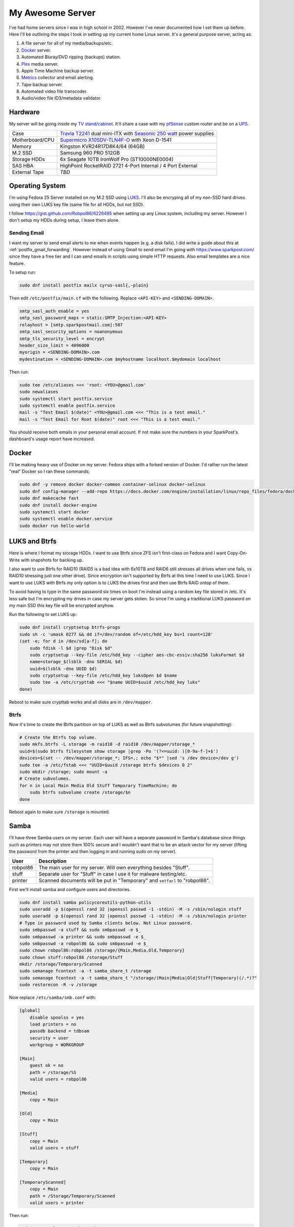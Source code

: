 .. _my_awesome_server:

=================
My Awesome Server
=================

I've had home servers since I was in high school in 2002. However I've never documented how I set them up before. Here
I'll be outlining the steps I took in setting up my current home Linux server. It's a general purpose server, acting as:

1. A file server for all of my media/backups/etc.
2. `Docker <https://www.docker.com/>`_ server.
3. Automated Bluray/DVD ripping (backups) station.
4. `Plex <https://www.plex.tv/>`_ media server.
5. Apple Time Machine backup server.
6. `Metrics <https://github.com/influxdata/chronograf>`_ collector and email alerting.
7. Tape backup server.
8. Automated video file transcoder.
9. Audio/video file ID3/metadata validator.

Hardware
========

My server will be going inside my `TV stand/cabinet`_. It'll share a case with my `pfSense <https://pfsense.org/>`_
custom router and be on a `UPS`_.

=============== ===========================================================================================
Case            `Travla T2241`_ dual mini-ITX with `Seasonic 250 watt`_ power supplies
Motherboard/CPU `Supermicro X10SDV-TLN4F-O`_ with Xeon D-1541
Memory          Kingston KVR24R17D8K4/64 (64GB)
M.2 SSD         Samsung 960 PRO 512GB
Storage HDDs    6x Seagate 10TB IronWolf Pro (ST10000NE0004)
SAS HBA         HighPoint RocketRAID 2721 4-Port Internal / 4 Port External
External Tape   *TBD*
=============== ===========================================================================================

Operating System
================

I'm using Fedora 25 Server installed on my M.2 SSD using `LUKS`_. I'll also be encryping all of my non-SSD hard drives
using their own LUKS key file (same file for all HDDs, but not SSD).

I follow https://gist.github.com/Robpol86/6226495 when setting up any Linux system, including my server. However I don't
setup my HDDs during setup, I leave them alone.

Sending Email
-------------

I want my server to send email alerts to me when events happen (e.g. a disk fails). I did write a guide about this at
:ref:`postfix_gmail_forwarding`. However instead of using Gmail to send email I'm going with https://www.sparkpost.com/
since they have a free tier and I can send emails in scripts using simple HTTP requests. Also email templates are a nice
feature.

To setup run:

.. code-block:: bash

    sudo dnf install postfix mailx cyrus-sasl{,-plain}

Then edit ``/etc/postfix/main.cf`` with the following. Replace ``<API-KEY>`` and ``<SENDING-DOMAIN>``.

.. code-block:: ini

    smtp_sasl_auth_enable = yes
    smtp_sasl_password_maps = static:SMTP_Injection:<API-KEY>
    relayhost = [smtp.sparkpostmail.com]:587
    smtp_sasl_security_options = noanonymous
    smtp_tls_security_level = encrypt
    header_size_limit = 4096000
    myorigin = <SENDING-DOMAIN>.com
    mydestination = <SENDING-DOMAIN>.com $myhostname localhost.$mydomain localhost

Then run:

.. code-block:: bash

    sudo tee /etc/aliases <<< 'root: <YOU>@gmail.com'
    sudo newaliases
    sudo systemctl start postfix.service
    sudo systemctl enable postfix.service
    mail -s "Test Email $(date)" <YOU>@gmail.com <<< "This is a test email."
    mail -s "Test Email for Root $(date)" root <<< "This is a test email."

You should receive both emails in your personal email account. If not make sure the numbers in your SparkPost's
dashboard's usage report have increased.

Docker
======

I'll be making heavy use of Docker on my server. Fedora ships with a forked version of Docker. I'd rather run the latest
"real" Docker so I ran these commands:

.. code-block:: bash

    sudo dnf -y remove docker docker-common container-selinux docker-selinux
    sudo dnf config-manager --add-repo https://docs.docker.com/engine/installation/linux/repo_files/fedora/docker.repo
    sudo dnf makecache fast
    sudo dnf install docker-engine
    sudo systemctl start docker
    sudo systemctl enable docker.service
    sudo docker run hello-world

LUKS and Btrfs
==============

Here is where I format my storage HDDs. I want to use Btrfs since ZFS isn't first-class on Fedora and I want
Copy-On-Write with snapshots for backing up.

I also want to use Btrfs for RAID10 (RAID5 is a bad idea with 6x10TB and RAID6 still stresses all drives when one fails,
vs RAID10 stressing just one other drive). Since encryption isn't supported by Btrfs at this time I need to use LUKS.
Since I want to use LUKS with Btrfs my only option is to LUKS the drives first and then use Btrfs RAID ontop of them.

To avoid having to type in the same password six times on boot I'm instead using a random key file stored in /etc. It's
less safe but I'm encrypting my drives in case my server gets stolen. So since I'm using a traditional LUKS password on
my main SSD this key file will be encrypted anyhow.

Run the following to set LUKS up:

.. code-block:: bash

    sudo dnf install cryptsetup btrfs-progs
    sudo sh -c 'umask 0277 && dd if=/dev/random of=/etc/hdd_key bs=1 count=128'
    (set -e; for d in /dev/sd[a-f]; do
        sudo fdisk -l $d |grep "Disk $d"
        sudo cryptsetup --key-file /etc/hdd_key --cipher aes-cbc-essiv:sha256 luksFormat $d
        name=storage_$(lsblk -dno SERIAL $d)
        uuid=$(lsblk -dno UUID $d)
        sudo cryptsetup --key-file /etc/hdd_key luksOpen $d $name
        sudo tee -a /etc/crypttab <<< "$name UUID=$uuid /etc/hdd_key luks"
    done)

Reboot to make sure crypttab works and all disks are in ``/dev/mapper``.

Btrfs
-----

Now it's time to create the Btrfs partition on top of LUKS as well as Btrfs subvolumes (for future snapshotting):

.. code-block:: bash

    # Create the Btrfs top volume.
    sudo mkfs.btrfs -L storage -m raid10 -d raid10 /dev/mapper/storage_*
    uuid=$(sudo btrfs filesystem show storage |grep -Po '(?<=uuid: )[0-9a-f-]+$')
    devices=$(set -- /dev/mapper/storage_*; IFS=,; echo "$*" |sed 's /dev device=/dev g')
    sudo tee -a /etc/fstab <<< "UUID=$uuid /storage btrfs $devices 0 2"
    sudo mkdir /storage; sudo mount -a
    # Create subvolumes.
    for n in Local Main Media Old Stuff Temporary TimeMachine; do
        sudo btrfs subvolume create /storage/$n
    done

Reboot again to make sure ``/storage`` is mounted.

Samba
=====

I'll have three Samba users on my server. Each user will have a separate password in Samba's database since things such
as printers may not store them 100% secure and I wouldn't want that to be an attack vector for my server (lifting the
password from the printer and then logging in and running sudo on my server).

======== ===========================================================================
User     Description
======== ===========================================================================
robpol86 The main user for my server. Will own everything besides "Stuff".
stuff    Separate user for "Stuff" in case I use it for malware testing/etc.
printer  Scanned documents will be put in "Temporary" and ``setfacl`` to "robpol86".
======== ===========================================================================

First we'll install samba and configure users and directories.

.. code-block:: bash

    sudo dnf install samba policycoreutils-python-utils
    sudo useradd -p $(openssl rand 32 |openssl passwd -1 -stdin) -M -s /sbin/nologin stuff
    sudo useradd -p $(openssl rand 32 |openssl passwd -1 -stdin) -M -s /sbin/nologin printer
    # Type in password used by Samba clients below. Not Linux password.
    sudo smbpasswd -a stuff && sudo smbpasswd -e $_
    sudo smbpasswd -a printer && sudo smbpasswd -e $_
    sudo smbpasswd -a robpol86 && sudo smbpasswd -e $_
    sudo chown robpol86:robpol86 /storage/{Main,Media,Old,Temporary}
    sudo chown stuff:robpol86 /storage/Stuff
    mkdir /storage/Temporary/Scanned
    sudo semanage fcontext -a -t samba_share_t /storage
    sudo semanage fcontext -a -t samba_share_t "/storage/(Main|Media|Old|Stuff|Temporary)(/.*)?"
    sudo restorecon -R -v /storage

Now replace ``/etc/samba/smb.conf`` with:

.. code-block:: ini

    [global]
        disable spoolss = yes
        load printers = no
        passdb backend = tdbsam
        security = user
        workgroup = WORKGROUP

    [Main]
        guest ok = no
        path = /storage/%S
        valid users = robpol86

    [Media]
        copy = Main

    [Old]
        copy = Main

    [Stuff]
        copy = Main
        valid users = stuff

    [Temporary]
        copy = Main

    [TemporaryScanned]
        copy = Main
        path = /Storage/Temporary/Scanned
        valid users = printer

Then run:

.. code-block:: bash

    sudo systemctl start smb.service
    sudo systemctl enable smb.service
    sudo systemctl start nmb.service
    sudo systemctl enable nmb.service

* TODO: http://www.coglib.com/~icordasc/blog/2016/12/selinux-and-samba-on-fedora-25-server.html
* TODO: VLAN

Alerting
========

* TODO: btrfs disk failed
* TODO: btrfs inconsistent data?
* TODO: imminent disk failure

References
==========

* http://nyeggen.com/post/2014-04-05-full-disk-encryption-with-btrfs-and-multiple-drives-in-ubuntu/

.. _TV stand/cabinet: https://www.standoutdesigns.com/products/media-console-solid-wood-majestic-ex-70-inch-wide
.. _Seasonic 250 watt: https://seasonic.com/product/ss-250-su-active-pfc-f0/
.. _UPS: http://www.apc.com/shop/us/en/products/APC-Smart-UPS-1500VA-LCD-RM-2U-120V/P-SMT1500RM2U
.. _Travla T2241: http://www.travla.com/business/index.php?id_product=49&controller=product
.. _Supermicro X10SDV-TLN4F-O: http://www.supermicro.com/products/motherboard/Xeon/D/X10SDV-TLN4F.cfm
.. _LUKS: https://fedoraproject.org/wiki/Disk_Encryption_User_Guide
